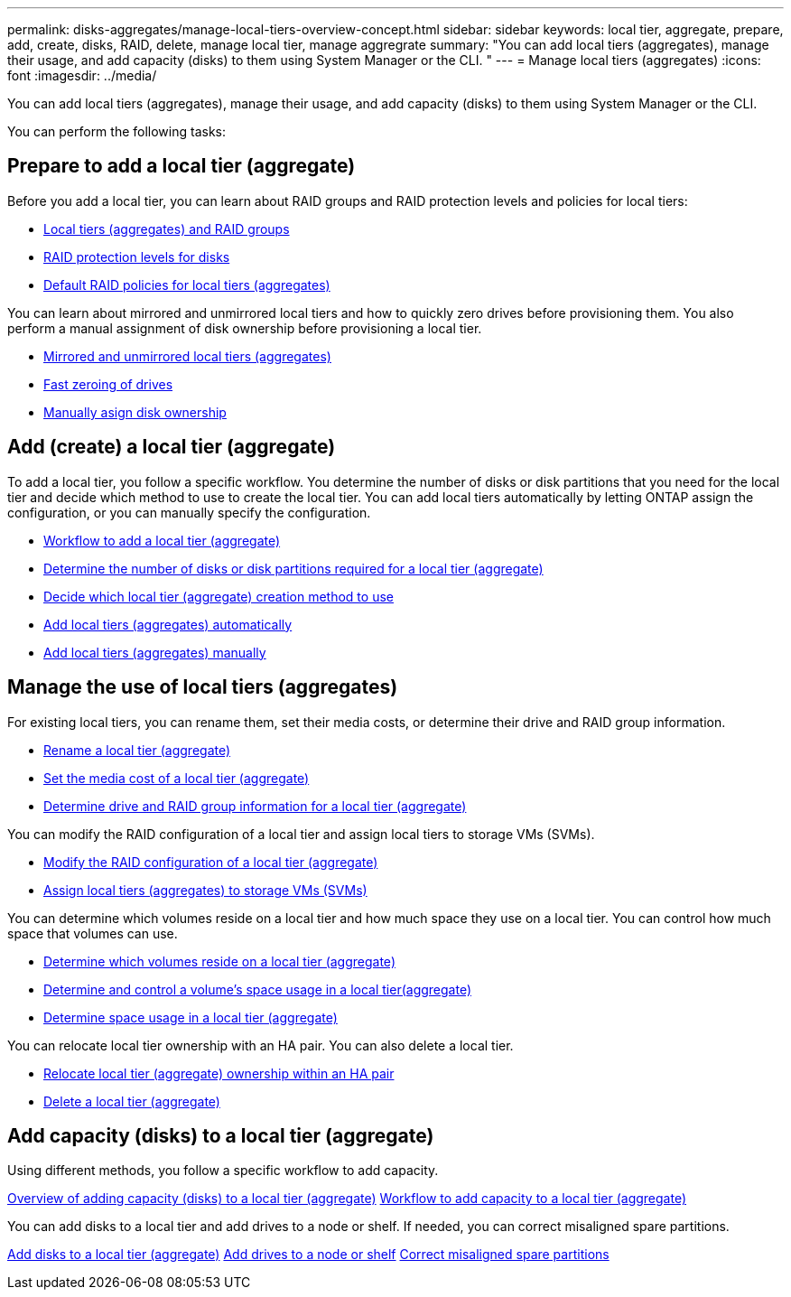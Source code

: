 ---
permalink: disks-aggregates/manage-local-tiers-overview-concept.html
sidebar: sidebar
keywords: local tier, aggregate, prepare, add, create, disks, RAID, delete, manage local tier, manage aggregrate
summary: "You can add local tiers (aggregates), manage their usage, and add capacity (disks) to them using System Manager or the CLI. "
---
= Manage local tiers (aggregates)
:icons: font
:imagesdir: ../media/

You can add local tiers (aggregates), manage their usage, and add capacity (disks) to them using System Manager or the CLI.

You can perform the following tasks:

== Prepare to add a local tier (aggregate)

Before you add a local tier, you can learn about RAID groups and RAID protection levels and policies for local tiers:

* link:../concepts/aggregates-raid-groups-concept.html[Local tiers (aggregates) and RAID groups]
* link:raid-protection-levels-disks-concept.html[RAID protection levels for disks]
* link:default-raid-policies-aggreages-concept.html[Default RAID policies for local tiers (aggregates)]

You can learn about mirrored and unmirrored local tiers and how to quickly zero drives before provisioning them.  You also perform a manual assignment of disk ownership before provisioning a local tier.

* link:mirrored-unmirrored-aggregates-concept.html[Mirrored and unmirrored local tiers (aggregates)]
* link:fast-zeroing-drives-concept.html[Fast zeroing of drives]
* link:manual-assign-disks-ownership-task.html[Manually asign disk ownership]


== Add (create) a local tier (aggregate)

To add a local tier, you follow a specific workflow.  You determine the number of disks or disk partitions that you need for the local tier and decide which method to use to create the local tier.   You can add local tiers automatically by letting ONTAP assign the configuration, or you can manually specify the configuration.

* link:aggregate-expansion-workflow-concept.html[Workflow to add a local tier (aggregate)]
* link:determine-number-disks-partitions-aggregate-concept.html[Determine the number of disks or disk partitions required for a local tier (aggregate)]
* link:decide-aggregate-creation-method-concept.html[Decide which local tier (aggregate) creation method to use ]
* link:create-aggregates-auto-provision-task.html[Add local tiers (aggregates) automatically]
* link:create-aggregates-manual-task.html[Add local tiers (aggregates) manually]

== Manage the use of local tiers (aggregates)

For existing local tiers, you can rename them, set their media costs, or determine their drive and RAID group information.

* link:rename-local-tier-aggregate-task.html[Rename a local tier (aggregate)]
* link:set-media-cost-local-tier-aggregate-task.html[Set the media cost of a local tier (aggregate)]
* link:determine-drive-raid-group-info-aggregate-task.html[Determine drive and RAID group information for a local tier (aggregate)]

You can modify the RAID configuration of a local tier and assign local tiers to storage VMs (SVMs).

* link:modify-raid-config-local-tier-aggregate-task.html[Modify the RAID configuration of a local tier (aggregate)]
* link:assign-aggregates-svms-task.html[Assign local tiers (aggregates) to storage VMs (SVMs)]

You can determine which volumes reside on a local tier and how much space they use on a local tier. You can control how much space that volumes can use.

* link:determine-volumes-reside-aggregate-task.html[Determine which volumes reside on a local tier (aggregate)]
* link:determine-control-volume-space-aggregate-concept.html[Determine and control a volume's space usage in a local tier(aggregate)]
* link:determine-space-usage-aggregate-concept.html[Determine space usage in a local tier (aggregate)]

You can relocate local tier ownership with an HA pair.  You can also delete a local tier.

* link:relocate-aggregate-ownership-task.html[Relocate local tier (aggregate) ownership within an HA pair]
* link:delete-local-tier-aggregate-task.html[Delete a local tier (aggregate)]

== Add capacity (disks) to a local tier (aggregate)

Using different methods, you follow a specific workflow to add capacity.

link:add-capacity-disks-local-tier-aggregate-overview-concept.html[Overview of adding capacity (disks) to a local tier (aggregate)]
link:aggregate-expansion-workflow-concept.html[Workflow to add capacity to a local tier (aggregate)]

You can add disks to a local tier and add drives to a node or shelf.
//add disks to a new RAID-group, and add disks with multiple RAID-group options.
If needed, you can correct misaligned spare partitions.

link:../task_admin_add_disks_to_local_tier.html[Add disks to a local tier (aggregate)]
link:add-disks-node-task.html[Add drives to a node or shelf]
//link:add-disks-to-new-raid-group-task.html[Add disks to a new RAID-group]
//link:add-disks-multiple-raid-group-options-task.html[Add disks with multiple RAID-group options]
link:correct-misaligned-spare-partitions-task.html[Correct misaligned spare partitions]

// IE-529, 15 MAY 2022, restructuring
